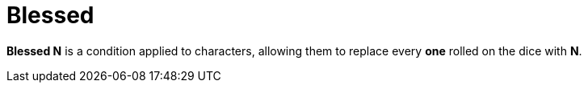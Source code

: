[[blessed]]
= Blessed

*Blessed N* is a condition applied to characters, allowing them to replace every *one* rolled on the dice with *N*.
